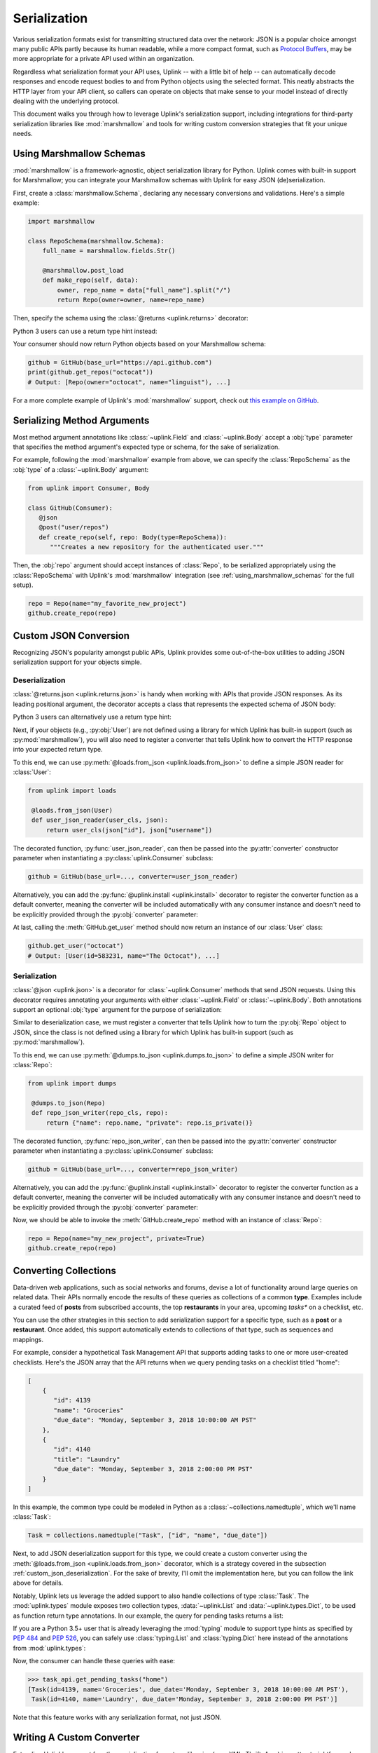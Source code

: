 .. _serialization:

Serialization
*************

Various serialization formats exist for transmitting structured data
over the network: JSON is a popular choice amongst many public APIs
partly because its human readable, while a more compact format, such as
`Protocol Buffers <https://developers.google.com/protocol-buffers/>`_,
may be more appropriate for a private API used within an organization.

Regardless what serialization format your API uses, Uplink -- with a
little bit of help -- can automatically decode responses and encode
request bodies to and from Python objects using the selected format.
This neatly abstracts the HTTP layer from your API client, so callers
can operate on objects that make sense to your model instead of directly
dealing with the underlying protocol.

This document walks you through how to leverage Uplink's serialization support,
including integrations for third-party serialization libraries like
:mod:`marshmallow` and tools for writing custom conversion strategies that
fit your unique needs.

.. _using_marshmallow_schemas:

Using Marshmallow Schemas
=========================

:mod:`marshmallow` is a framework-agnostic, object serialization library
for Python. Uplink comes with built-in support for Marshmallow; you can
integrate your Marshmallow schemas with Uplink for easy JSON (de)serialization.

First, create a :class:`marshmallow.Schema`, declaring any necessary
conversions and validations. Here's a simple example:

.. code-block:: python

   import marshmallow

   class RepoSchema(marshmallow.Schema):
       full_name = marshmallow.fields.Str()

       @marshmallow.post_load
       def make_repo(self, data):
           owner, repo_name = data["full_name"].split("/")
           return Repo(owner=owner, name=repo_name)


Then, specify the schema using the :class:`@returns <uplink.returns>` decorator:

.. code-block:: python
   :emphasize-lines: 2

   class GitHub(Consumer):
      @returns(RepoSchema(many=True))
      @get("users/{username}/repos")
      def get_repos(self, username):
         """Get the user's public repositories."""

Python 3 users can use a return type hint instead:

.. code-block:: python
   :emphasize-lines: 3

   class GitHub(Consumer):
      @get("users/{username}/repos")
      def get_repos(self, username) -> RepoSchema(many=True)
         """Get the user's public repositories."""

Your consumer should now return Python objects based on your Marshmallow
schema:

.. code-block:: python

   github = GitHub(base_url="https://api.github.com")
   print(github.get_repos("octocat"))
   # Output: [Repo(owner="octocat", name="linguist"), ...]

For a more complete example of Uplink's :mod:`marshmallow` support,
check out `this example on GitHub <https://github.com/prkumar/uplink/tree/master/examples/marshmallow>`_.

Serializing Method Arguments
============================

Most method argument annotations like :class:`~uplink.Field` and
:class:`~uplink.Body` accept a :obj:`type` parameter that specifies the
method argument's expected type or schema, for the sake of
serialization.

For example, following the :mod:`marshmallow` example from above, we can
specify the :class:`RepoSchema` as the :obj:`type` of a
:class:`~uplink.Body` argument:

.. code-block:: python

   from uplink import Consumer, Body

   class GitHub(Consumer):
      @json
      @post("user/repos")
      def create_repo(self, repo: Body(type=RepoSchema)):
         """Creates a new repository for the authenticated user."""

Then, the :obj:`repo` argument should accept instances of :class:`Repo`,
to be serialized appropriately using the :class:`RepoSchema` with
Uplink's :mod:`marshmallow` integration (see
:ref:`using_marshmallow_schemas` for the full setup).

.. code-block:: python

   repo = Repo(name="my_favorite_new_project")
   github.create_repo(repo)

.. _custom_json_deserialization:

Custom JSON Conversion
======================

Recognizing JSON's popularity amongst public APIs, Uplink provides
some out-of-the-box utilities to adding JSON serialization support for
your objects simple.

Deserialization
---------------

:class:`@returns.json <uplink.returns.json>` is handy when working with
APIs that provide JSON responses. As its leading positional argument, the decorator
accepts a class that represents the expected schema of JSON body:

.. code-block:: python
   :emphasize-lines: 2

   class GitHub(Consumer):
       @returns.json(User)
       @get("users/{username}")
       def get_user(self, username): pass

Python 3 users can alternatively use a return type hint:

.. code-block:: python
   :emphasize-lines: 4

    class GitHub(Consumer):
       @returns.json
       @get("users/{username}")
       def get_user(self, username) -> User: pass

Next, if your objects (e.g., :py:obj:`User`) are not defined
using a library for which Uplink has built-in support (such as
:py:mod:`marshmallow`), you will also need to register a converter that
tells Uplink how to convert the HTTP response into your expected return
type.

To this end, we can use :py:meth:`@loads.from_json <uplink.loads.from_json>`
to define a simple JSON reader for :class:`User`:

.. code-block:: python

   from uplink import loads

    @loads.from_json(User)
    def user_json_reader(user_cls, json):
        return user_cls(json["id"], json["username"])

The decorated function, :py:func:`user_json_reader`, can then be passed into the
:py:attr:`converter` constructor parameter when instantiating a
:py:class:`uplink.Consumer` subclass:

.. code-block:: python

    github = GitHub(base_url=..., converter=user_json_reader)

Alternatively, you can add the :py:func:`@uplink.install <uplink.install>` decorator to
register the converter function as a default converter, meaning the converter
will be included automatically with any consumer instance and doesn't need to
be explicitly provided through the :py:obj:`converter` parameter:

.. code-block:: python
   :emphasize-lines: 1

   from uplink import loads, install

    @install
    @loads.from_json(User)
    def user_json_reader(user_cls, json):
        return user_cls(json["id"], json["username"])

At last, calling the :meth:`GitHub.get_user` method should now return an
instance of our :class:`User` class:

.. code-block:: python

   github.get_user("octocat")
   # Output: [User(id=583231, name="The Octocat"), ...]

Serialization
-------------

:class:`@json <uplink.json>` is a decorator for :class:`~uplink.Consumer`
methods that send JSON requests. Using this decorator requires annotating
your arguments with either :class:`~uplink.Field` or :class:`~uplink.Body`.
Both annotations support an optional :obj:`type` argument for the purpose
of serialization:

.. code-block:: python
   :emphasize-lines: 6

   from uplink import Consumer, Body

   class GitHub(Consumer):
      @json
      @post("user/repos")
      def create_repo(self, user: Body(type=Repo)):
         """Creates a new repository for the authenticated user."""

Similar to deserialization case, we must register a converter that tells
Uplink how to turn the :py:obj:`Repo` object to JSON, since the class
is not defined using a library for which Uplink has built-in support
(such as :py:mod:`marshmallow`).

To this end, we can use :py:meth:`@dumps.to_json <uplink.dumps.to_json>`
to define a simple JSON writer for :class:`Repo`:

.. code-block:: python

   from uplink import dumps

    @dumps.to_json(Repo)
    def repo_json_writer(repo_cls, repo):
        return {"name": repo.name, "private": repo.is_private()}

The decorated function, :py:func:`repo_json_writer`, can then be passed into the
:py:attr:`converter` constructor parameter when instantiating a
:py:class:`uplink.Consumer` subclass:

.. code-block:: python

    github = GitHub(base_url=..., converter=repo_json_writer)

Alternatively, you can add the :py:func:`@uplink.install <uplink.install>` decorator to
register the converter function as a default converter, meaning the converter
will be included automatically with any consumer instance and doesn't need to
be explicitly provided through the :py:obj:`converter` parameter:

.. code-block:: python
   :emphasize-lines: 1

   from uplink import loads, install

    @install
    @dumps.to_json(Repo)
    def repo_json_writer(user_cls, json):
        return {"name": repo.name, "private": repo.is_private()}

Now, we should be able to invoke the :meth:`GitHub.create_repo` method
with an instance of :class:`Repo`:

.. code-block:: python

   repo = Repo(name="my_new_project", private=True)
   github.create_repo(repo)

.. _converting_collections:

Converting Collections
======================

Data-driven web applications, such as social networks and forums, devise
a lot of functionality around large queries on related data. Their APIs
normally encode the results of these queries as collections of a common
**type**. Examples include a curated feed of **posts** from subscribed
accounts, the top **restaurants** in your area, upcoming *tasks** on a
checklist, etc.

You can use the other strategies in this section to add serialization
support for a specific type, such as a **post** or a **restaurant**.
Once added, this support automatically extends to collections of that
type, such as sequences and mappings.

For example, consider a hypothetical Task Management API that supports
adding tasks to one or more user-created checklists. Here's the JSON
array that the API returns when we query pending tasks on a checklist
titled "home":

.. code-block:: json

  [
      {
         "id": 4139
         "name": "Groceries"
         "due_date": "Monday, September 3, 2018 10:00:00 AM PST"
      },
      {
         "id": 4140
         "title": "Laundry"
         "due_date": "Monday, September 3, 2018 2:00:00 PM PST"
      }
  ]

In this example, the common type could be modeled in Python as a
:class:`~collections.namedtuple`, which we'll name :class:`Task`:

.. code-block:: python

   Task = collections.namedtuple("Task", ["id", "name", "due_date"])

Next, to add JSON deserialization support for this type, we could
create a custom converter using the :meth:`@loads.from_json
<uplink.loads.from_json>` decorator, which is a strategy covered in the
subsection :ref:`custom_json_deserialization`. For the sake of brevity,
I'll omit the implementation here, but you can follow the link above for
details.

Notably, Uplink lets us leverage the added support to also handle
collections of type :class:`Task`. The :mod:`uplink.types` module
exposes two collection types, :data:`~uplink.List` and
:data:`~uplink.types.Dict`, to be used as function return type
annotations. In our example, the query for pending tasks returns a list:

.. code-block:: python
   :emphasize-lines: 6

   from uplink import Consumer, returns, get, types

   class TaskApi(Consumer):
      @returns.json
      @get("tasks/{checklist}?due=today")
      def get_pending_tasks(self, checklist) -> types.List[Task]

If you are a Python 3.5+ user that is already leveraging the
:mod:`typing` module to support type hints as specified by :pep:`484`
and :pep:`526`, you can safely use :class:`typing.List` and :class:`typing.Dict`
here instead of the annotations from :mod:`uplink.types`:

.. code-block:: python
   :emphasize-lines: 7

   import typing
   from uplink import Consumer, returns, get

   class TaskApi(Consumer):
      @returns.json
      @get("tasks/{checklist}?due=today")
      def get_pending_tasks(self, checklist) -> typing.List[Task]

Now, the consumer can handle these queries with ease:

.. code-block:: python

   >>> task_api.get_pending_tasks("home")
   [Task(id=4139, name='Groceries', due_date='Monday, September 3, 2018 10:00:00 AM PST'),
    Task(id=4140, name='Laundry', due_date='Monday, September 3, 2018 2:00:00 PM PST')]

Note that this feature works with any serialization format, not just JSON.

Writing A Custom Converter
==========================

Extending Uplink's support for other serialization formats or libraries
(e.g., XML, Thrift, Avro) is pretty straightforward.

When adding support for a new serialization library, create a subclass
of :class:`converters.Factory <uplink.converters.Factory>`, which
defines abstract methods for different serialization scenarios
(deserializing the response body, serializing the request body, etc.),
and override each relevant method to return a callable that
handles the method's corresponding scenario.

For example, a factory that adds support for Python's :mod:`pickle` protocol
could look like:

.. code-block:: python

   import pickle

   from uplink import converters

   class PickleFactory(converters.Factory):
      """Adapter for Python's Pickle protocol."""

      def create_response_body_converter(self, cls, request_definition):
         # Return callable to deserialize response body into Python object.
         return lambda response: pickle.loads(response.content)

      def create_request_body_converter(self, cls, request_definition):
         # Return callable to serialize Python object into bytes.
         return pickle.dumps

Then, when instantiating a new consumer, you can supply this
implementation through the ``converter`` constructor argument of any
:class:`Consumer` subclass:

.. code-block:: python

   client = MyApiClient(BASE_URL, converter=PickleFactory())

If the added support should apply broadly, you can alternatively decorate your
:class:`converters.Factory <uplink.converters.Factory>` subclass with
the :meth:`@uplink.install <uplink.install>` decorator, which ensures that Uplink
automatically adds the factory to new instances of any
:class:`Consumer` subclass. This way you don't have to explicitly supply
the factory each time you instantiate a consumer.

.. code-block:: python
   :emphasize-lines: 3

   from uplink import converters, install

   @install
   class PickleFactory(converters.Factory):
      ...

For a concrete example of extending support for a new serialization
format or library with this approach, checkout `this Protobuf extension
<https://github.com/prkumar/uplink-protobuf/blob/master/uplink_protobuf/converter.py>`_
for Uplink.

